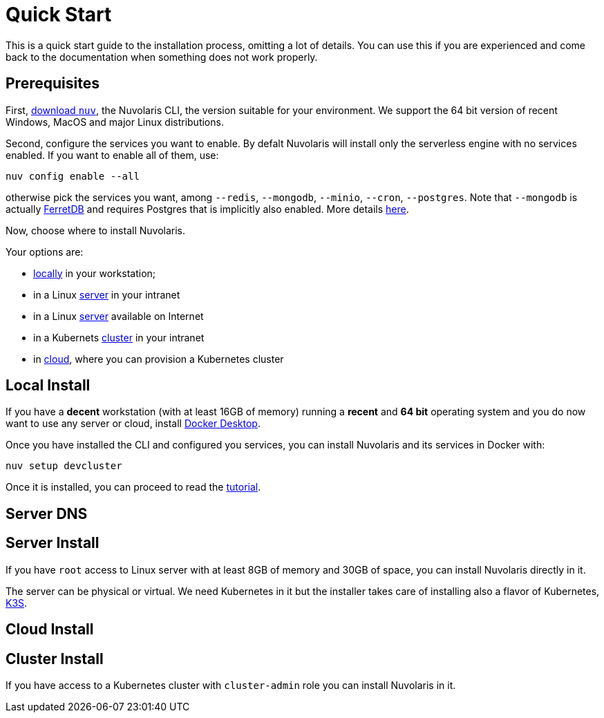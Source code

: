 = Quick Start

This is a quick start guide to the installation process, omitting a lot of details. You can use this if you are experienced and come back to the documentation when something does not work properly.

== Prerequisites

First, xref:download.adoc[download `nuv`], the Nuvolaris CLI, the version suitable for your environment. We support the 64 bit version of recent Windows, MacOS and major Linux distributions.

Second, configure the services you want to enable. By defalt Nuvolaris will install only the serverless engine with no services enabled. If you want to enable all of them, use:

----
nuv config enable --all
----

otherwise pick the services you want, among `--redis`, `--mongodb`, `--minio`, `--cron`, `--postgres`. Note that `--mongodb` is actually https://www.ferretdb.io[FerretDB] and requires Postgres that is implicitly also enabled. More details xref:configure.adoc[here]. 

Now, choose where to install Nuvolaris. 

Your options are:

* <<locally,locally>> in your workstation;
* in a Linux <<server,server>> in your intranet
* in a Linux <<internet-server,server>> available on Internet
* in a Kubernets <<cluster,cluster>> in your intranet
* in <<cloud-cluster,cloud>>, where you can provision a Kubernetes cluster 


[#locally]
== Local Install

If you have a *decent* workstation (with at least 16GB of memory) running a  *recent*  and **64 bit** operating system and you do now want to use any server or cloud, install 
https://www.docker.com/products/docker-desktop/[Docker Desktop].

Once you have installed the CLI and configured you services, you can install Nuvolaris and its services in Docker with:

----
nuv setup devcluster
----

Once it is installed, you can proceed to read the xref:tutorial:index.adoc[tutorial].

[#server-dns]
== Server DNS


[#server-install]
== Server Install

If you have `root` access to Linux server with at least 8GB of memory and 30GB of space, you can install Nuvolaris directly in it. 

The server can be physical or virtual. We need Kubernetes in it but the installer takes care of installing also a flavor of Kubernetes, https://k3s.io[K3S].


[#cloud]
== Cloud Install


[#cluster]
== Cluster Install
If you have access to a Kubernetes cluster with `cluster-admin` role you can install Nuvolaris in it.


